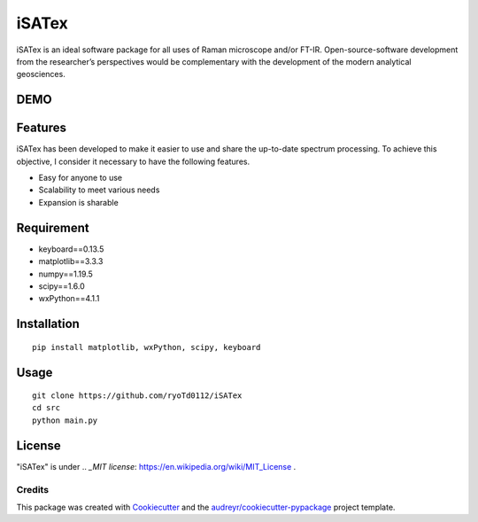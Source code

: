 =============
iSATex
=============

iSATex is an ideal software package for all uses of Raman microscope and/or FT-IR.
Open-source-software development from the researcher’s perspectives would be complementary with the development of the modern analytical geosciences.

DEMO
=============

.. image:: https://raw.github.com/wiki/ryoTd0112/iSATex/images/iSATexDemo.gif
    :alt: alt demo

Features
=============

iSATex has been developed to make it easier to use and share the up-to-date spectrum
processing. To achieve this objective, I consider it necessary to have the following features.

* Easy for anyone to use
* Scalability to meet various needs
* Expansion is sharable

Requirement
=============

* keyboard==0.13.5
* matplotlib==3.3.3
* numpy==1.19.5
* scipy==1.6.0
* wxPython==4.1.1

Installation
=============

::

    pip install matplotlib, wxPython, scipy, keyboard

Usage
=============

::

    git clone https://github.com/ryoTd0112/iSATex
    cd src
    python main.py

License
=============

"iSATex" is under .. `_MIT license`: https://en.wikipedia.org/wiki/MIT_License .


Credits
-------

This package was created with Cookiecutter_ and the `audreyr/cookiecutter-pypackage`_ project template.

.. _Cookiecutter: https://github.com/audreyr/cookiecutter
.. _`audreyr/cookiecutter-pypackage`: https://github.com/audreyr/cookiecutter-pypackage

